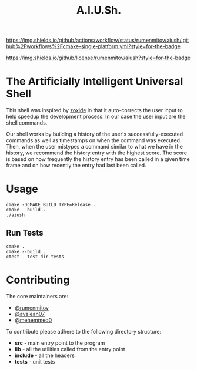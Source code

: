 #+title: A.I.U.Sh.


[[https://img.shields.io/github/actions/workflow/status/rumenmitov/aiush/.github%2Fworkflows%2Fcmake-single-platform.yml?style=for-the-badge]]

[[https://img.shields.io/github/license/rumenmitov/aiush?style=for-the-badge]]


* The Artificially Intelligent Universal Shell
This shell was inspired by [[https://github.com/ajeetdsouza/zoxide][zoxide]] in that it auto-corrects the user input to help speedup the development process. In our case the user input are the shell commands.

Our shell works by building a history of the user's successfully-executed commands as well as timestamps on when the command was executed. Then, when the user mistypes a command similar to what we have in the history, we recommend the history entry with the highest score. The score is based on how frequently the history entry has been called in a given time frame and on how recently the entry had last been called.

* Usage
#+begin_src shell
  cmake -DCMAKE_BUILD_TYPE=Release .
  cmake --build .
  ./aiush
#+end_src

** Run Tests
#+begin_src shell
  cmake .
  cmake --build .
  ctest --test-dir tests
#+end_src

* Contributing
The core maintainers are:
- [[https://github.com/rumenmitov][@rumenmitov]]
- [[https://github.com/avalean07][@avalean07]]
- [[https://github.com/mehemmed0][@mehemmed0]]
To contribute please adhere to the following directory structure:
- *src* - main entry point to the program
- *lib* - all the utilities called from the entry point
- *include* - all the headers
- *tests* - unit tests
